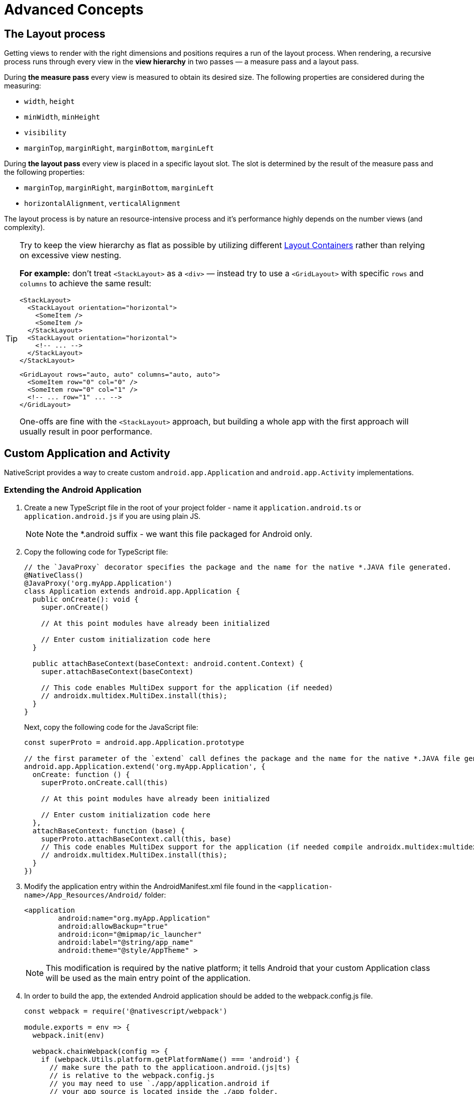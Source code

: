 = Advanced Concepts
:doctype: article

== The Layout process

Getting views to render with the right dimensions and positions requires a run of the layout process. When rendering, a recursive process runs through every view in the *view hierarchy* in two passes &mdash; a measure pass and a layout pass.

During *the measure pass* every view is measured to obtain its desired size. The following properties are considered during the measuring:

* `width`, `height`
* `minWidth`, `minHeight`
* `visibility`
* `marginTop`, `marginRight`, `marginBottom`, `marginLeft`

During *the layout pass* every view is placed in a specific layout slot. The slot is determined by the result of the measure pass and the following properties:

* `marginTop`, `marginRight`, `marginBottom`, `marginLeft`
* `horizontalAlignment`, `verticalAlignment`

The layout process is by nature an resource-intensive process and it's performance highly depends on the number views (and complexity).

[TIP]
====
Try to keep the view hierarchy as flat as possible by utilizing different link:/ui-and-styling#layout-containers[Layout Containers] rather than relying on excessive view nesting.

*For example:* don't treat `<StackLayout>` as a `<div>` &mdash; instead try to use a `<GridLayout>` with specific `rows` and `columns` to achieve the same result:

[source,html]
----
<StackLayout>
  <StackLayout orientation="horizontal">
    <SomeItem />
    <SomeItem />
  </StackLayout>
  <StackLayout orientation="horizontal">
    <!-- ... -->
  </StackLayout>
</StackLayout>
----

[source,html]
----
<GridLayout rows="auto, auto" columns="auto, auto">
  <SomeItem row="0" col="0" />
  <SomeItem row="0" col="1" />
  <!-- ... row="1" ... -->
</GridLayout>
----

One-offs are fine with the `<StackLayout>` approach, but building a whole app with the first approach will usually result in poor performance.

====

== Custom Application and Activity

NativeScript provides a way to create custom `android.app.Application` and `android.app.Activity` implementations.

=== Extending the Android Application

1. Create a new TypeScript file in the root of your project folder - name it `application.android.ts` or `application.android.js` if you are using plain JS.
+
[NOTE]
====
Note the *.android suffix - we want this file packaged for Android only.
====
+
2. Copy the following code for TypeScript file:
+
[source,ts]
----
// the `JavaProxy` decorator specifies the package and the name for the native *.JAVA file generated.
@NativeClass()
@JavaProxy('org.myApp.Application')
class Application extends android.app.Application {
  public onCreate(): void {
    super.onCreate()

    // At this point modules have already been initialized

    // Enter custom initialization code here
  }

  public attachBaseContext(baseContext: android.content.Context) {
    super.attachBaseContext(baseContext)

    // This code enables MultiDex support for the application (if needed)
    // androidx.multidex.MultiDex.install(this);
  }
}
----
+
Next, copy the following code for the JavaScript file:
+
[source,javascript]
----
const superProto = android.app.Application.prototype

// the first parameter of the `extend` call defines the package and the name for the native *.JAVA file generated.
android.app.Application.extend('org.myApp.Application', {
  onCreate: function () {
    superProto.onCreate.call(this)

    // At this point modules have already been initialized

    // Enter custom initialization code here
  },
  attachBaseContext: function (base) {
    superProto.attachBaseContext.call(this, base)
    // This code enables MultiDex support for the application (if needed compile androidx.multidex:multidex)
    // androidx.multidex.MultiDex.install(this);
  }
})
----

3. Modify the application entry within the AndroidManifest.xml file found in the `<application-name>/App_Resources/Android/` folder:
+
[source,xml]
----
<application
        android:name="org.myApp.Application"
        android:allowBackup="true"
        android:icon="@mipmap/ic_launcher"
        android:label="@string/app_name"
        android:theme="@style/AppTheme" >
----
+
[NOTE]
====
This modification is required by the native platform; it tells Android that your custom Application class will be used as the main entry point of the application.
====
+
4. In order to build the app, the extended Android application should be added to the webpack.config.js file.
+
[source,javascript]
----
const webpack = require('@nativescript/webpack')

module.exports = env => {
  webpack.init(env)

  webpack.chainWebpack(config => {
    if (webpack.Utils.platform.getPlatformName() === 'android') {
      // make sure the path to the applicatioon.android.(js|ts)
      // is relative to the webpack.config.js
      // you may need to use `./app/application.android if
      // your app source is located inside the ./app folder.
      config.entry('application').add('./application.android')
    }
  })

  return webpack.resolveConfig()
}
----

The source code of `application.android.ts` is bundled separately as `application.js` file which is loaded from the native Application.java class on launch.

The `bundle.js` and `vendor.js` files are not loaded early enough in the application launch. That's why the logic in `application.android.ts` is needed to be bundled separately in order to be loaded as early as needed in the application lifecycle.

[NOTE]
====
This approach will not work if application.android.ts requires external modules.
====

=== Extending Android Activity

NativeScript Core ships with a default `androidx.appcompat.app.AppCompatActivity` implementation, that bootstraps the NativeScript application, without forcing users to declare their custom Activity in every project. In some cases you may need to implement a custom Android Activity. In this section we'll look at how to do that!

Create a new `activity.android.ts` or `activity.android.js` when using plain JS.

[TIP]
====
Note the `.android.(js|ts)` suffix - we only want this file on Android.
====

A basic Activity looks as follows:

[tabs]
====
TypeScript::
+
--
[source,ts]
----
import {
  Frame,
  Application,
  setActivityCallbacks,
  AndroidActivityCallbacks
} from '@nativescript/core'

@NativeClass()
@JavaProxy('org.myApp.MainActivity')
class Activity extends androidx.appcompat.app.AppCompatActivity {
  public isNativeScriptActivity

  private _callbacks: AndroidActivityCallbacks

  public onCreate(savedInstanceState: android.os.Bundle): void {
    Application.android.init(this.getApplication())
    // Set the isNativeScriptActivity in onCreate (as done in the original NativeScript activity code)
    // The JS constructor might not be called because the activity is created from Android.
    this.isNativeScriptActivity = true
    if (!this._callbacks) {
      setActivityCallbacks(this)
    }

    this._callbacks.onCreate(this, savedInstanceState, this.getIntent(), super.onCreate)
  }

  public onNewIntent(intent: android.content.Intent): void {
    this._callbacks.onNewIntent(this, intent, super.setIntent, super.onNewIntent)
  }

  public onSaveInstanceState(outState: android.os.Bundle): void {
    this._callbacks.onSaveInstanceState(this, outState, super.onSaveInstanceState)
  }

  public onStart(): void {
    this._callbacks.onStart(this, super.onStart)
  }

  public onStop(): void {
    this._callbacks.onStop(this, super.onStop)
  }

  public onDestroy(): void {
    this._callbacks.onDestroy(this, super.onDestroy)
  }

  public onPostResume(): void {
    this._callbacks.onPostResume(this, super.onPostResume)
  }

  public onBackPressed(): void {
    this._callbacks.onBackPressed(this, super.onBackPressed)
  }

  public onRequestPermissionsResult(
    requestCode: number,
    permissions: Array<string>,
    grantResults: Array<number>
  ): void {
    this._callbacks.onRequestPermissionsResult(
      this,
      requestCode,
      permissions,
      grantResults,
      undefined /*TODO: Enable if needed*/
    )
  }

  public onActivityResult(
    requestCode: number,
    resultCode: number,
    data: android.content.Intent
  ): void {
    this._callbacks.onActivityResult(
      this,
      requestCode,
      resultCode,
      data,
      super.onActivityResult
    )
  }
}
----
--
JavaScript::
+
--
[source,javascript]
----
import { Frame, Application, setActivityCallbacks } from '@nativescript/core'

const superProto = androidx.appcompat.app.AppCompatActivity.prototype
androidx.appcompat.app.AppCompatActivity.extend('org.myApp.MainActivity', {
  onCreate: function (savedInstanceState) {
    // Used to make sure the App is inited in case onCreate is called before the rest of the framework
    Application.android.init(this.getApplication())

    // Set the isNativeScriptActivity in onCreate (as done in the original NativeScript activity code)
    // The JS constructor might not be called because the activity is created from Android.
    this.isNativeScriptActivity = true
    if (!this._callbacks) {
      setActivityCallbacks(this)
    }
    // Modules will take care of calling super.onCreate, do not call it here
    this._callbacks.onCreate(
      this,
      savedInstanceState,
      this.getIntent(),
      superProto.onCreate
    )

    // Add custom initialization logic here
  },
  onNewIntent: function (intent) {
    this._callbacks.onNewIntent(
      this,
      intent,
      superProto.setIntent,
      superProto.onNewIntent
    )
  },
  onSaveInstanceState: function (outState) {
    this._callbacks.onSaveInstanceState(this, outState, superProto.onSaveInstanceState)
  },
  onStart: function () {
    this._callbacks.onStart(this, superProto.onStart)
  },
  onStop: function () {
    this._callbacks.onStop(this, superProto.onStop)
  },
  onDestroy: function () {
    this._callbacks.onDestroy(this, superProto.onDestroy)
  },
  onPostResume: function () {
    this._callbacks.onPostResume(this, superProto.onPostResume)
  },
  onBackPressed: function () {
    this._callbacks.onBackPressed(this, superProto.onBackPressed)
  },
  onRequestPermissionsResult: function (requestCode, permissions, grantResults) {
    this._callbacks.onRequestPermissionsResult(
      this,
      requestCode,
      permissions,
      grantResults,
      undefined
    )
  },
  onActivityResult: function (requestCode, resultCode, data) {
    this._callbacks.onActivityResult(
      this,
      requestCode,
      resultCode,
      data,
      superProto.onActivityResult
    )
  }
  /* Add any other events you need to capture */
})
----
--
====

[NOTE]
====
The `this._callbacks` property is automatically assigned to your extended class by the `frame.setActivityCallbacks` method. It implements the xref:application-lifecycle#android-activity-events[AndroidActivityCallbacks interface] and allows the core modules to get notified for important Activity events. It is *important* to use these callbacks, as many parts of NativeScript rely on them!
====

// TODO: fix links

Next, modify the activity in `App_Resources/Android/src/main/AndroidManifest.xml`

[source,xml]
----
<activity
  android:name="org.myApp.MainActivity"
  android:label="@string/title_activity_kimera"
  android:configChanges="keyboardHidden|orientation|screenSize">
----

To include the new Activity in the build, it has to be added to the webpack compilation by editing the `webpack.config.js`:

[source,javascript]
----
const webpack = require('@nativescript/webpack')

module.exports = env => {
  env.appComponents = (env.appComponents || []).concat(['./src/activity.android'])
  webpack.init(env)

  return webpack.resolveConfig()
}
----

== Adding ObjectiveC/Swift Code

For the Objective-C/Swift symbols to be accessible by the Nativescript runtime the following criteria should be met:

1. They need to be compiled and linked
2. Metadata needs to be generated for them

The first task is done by the NativeScript CLI by adding the source files to the generated _.xcodeproj_. For the second one the Metadata Generator needs to find a https://clang.llvm.org/docs/Modules.html[module.modulemap] of the compiled modules.

[NOTE]
====
For _.swift_ files _module.modulemap_ is not required.
====

In order to satisfy the above constraints the developer has to:

1. Place the source files in _App_Resources/iOS/src/_
2. Create a modulemap for the Objective-C files

[NOTE]
====
Swift classes need to be accessible from the Objective-C runtime in order to be used from NativeScript. This can be done by using the _@objc_ attribute or by inheriting _NSObject_.
====

For a detailed walkthrough on how to use native iOS source code in NativeScript https://blog.nativescript.org/adding-objective-c-code-to-a-nativescript-app/[here].

=== Objective C Example

A minimal example for adding native Objective C source code to your NativeScript application:

1. Create ExampleCrypto.m file with the following content:

[source,objc]
----
// import required header files
#import <CommonCrypto/CommonDigest.h>
#import <CommonCrypto/CommonHMAC.h>
#import "ExampleCrypto.h"

@implementation ExampleCrypto

+ (NSString *)generateHMACWithApiKey:(NSString *) apiKey andApiSecret:(NSString *) apiSecret {
    NSString *hmacData = [NSString stringWithFormat:@"%@%@%@%@%@",apiKey];

    // Make sure the HMAC hash is in hex
    unsigned char outputHMAC[CC_SHA256_DIGEST_LENGTH];
    const char* keyChar = [apiSecret cStringUsingEncoding:NSUTF8StringEncoding];
    const char* dataChar = [hmacData cStringUsingEncoding:NSUTF8StringEncoding];
    CCHmac(kCCHmacAlgSHA256, keyChar, strlen(keyChar), dataChar, strlen(dataChar), outputHMAC);
    NSData* hmacHash = [[NSData alloc] initWithBytes:outputHMAC length:sizeof(outputHMAC)];

    NSString* hmacHashHexString = [[hmacHash description] stringByReplacingOccurrencesOfString:@" " withString:@""];

    // Authorization : base64 of hmac hash -->
    NSString* authorization = [[hmacHashHexString dataUsingEncoding:NSUTF8StringEncoding] base64EncodedStringWithOptions:0];

    return authorization;
}

@end
----

2 Create ExampleCrypto.h file with the following content:

[source,objc]
----
#import <Foundation/Foundation.h>

@interface ExampleCrypto : NSObject

+ (NSString *)generateHMACWithApiKey:(NSString *)apiKey andApiSecret:(NSString *)apiSecret;

@end
----

. Create the module.modulemap file with the following content:

[source,objc]
----
module ExampleCrypto {
  header "ExampleCrypto.h"
  export *
}
----

. Call the static method from the ObjectiveC source code just added somewhere in your application.

[source, typescript]
----
function generateNativeIOSHMAC() {
  // This if check ensures the following code is only executed on iOS.
  if (global.isIOS) {
    const apiKey = '9292skksd88172alekdd782939ssa'
    const apiSecret = 'f82828282828f992f'

    const base64encryptedKey = ExampleCrypto.generateHMACWithApiKeyandApiSecret(
      apiKey,
      apiSecret
    )
    console.log('base64encryptedKey', base64encryptedKey)
  }
}
----

. Build your NativeScript application by running the following and you should see the base64encryptedKey print in your terminal.

[source, cli]
----
ns clean
ns run ios --no-hmr
----

== Marshalling

=== iOS Marshalling

NativeScript for iOS handles the conversion between JavaScript and Objective-C data types implicitly. However, the rules that govern this conversion need to take into account the differences between JavaScript and Objective-C. NativeScript tries to translate idioms between languages, but there are quirks and features in both that are hard to reconcile. The following is a thorough but not exhaustive list of rules and exceptions NativeScript abides by when exposing Objective-C APIs in JavaScript.

==== Objective-C Classes and Objects

The most common data type in Objective-C by far is the class. Classes can have instance or static methods, and properties which are always instance. NativeScript exposes an Objective-C class and its members as a JavaScript constructor function with an associated prototype according to the https://developer.mozilla.org/en-US/docs/Web/JavaScript/Inheritance_and_the_prototype_chain[prototypal inheritance model]. This means that each static method on an Objective-C class becomes a function on its JavaScript constructor function, each instance method becomes a function on the JavaScript prototype, and each property becomes a property descriptor on the same prototype. Every JavaScript constructor function created to expose an Objective-C class is arranged in a prototype chain that mirrors the class hierarchy in Objective-C: if `NSMutableArray` extends `NSArray`, which in turn extends `NSObject` in Objective-C, then in JavaScript the prototype of the `NSObject` constructor function is the prototype of `NSArray`, which in turn is the prototype of `NSMutableArray`.

To illustrate:

[tabs]
====
Objective C::
+
--
[source, objc]
----
@interface NSArray : NSObject

+ (instancetype)arrayWithArray:(NSArray *)anArray;

- (id)objectAtIndex:(NSUInteger)index;

@property (readonly) NSUInteger count;

@end
----
--
JavaScript::
+
--
[source, javascript]
----
var NSArray = {
  __proto__: NSObject,

  arrayWithArray: function () {
    [native code]
  }
}

NSArray.prototype = {
  __proto__: NSObject.prototype,

  constructor: NSArray,

  objectAtIndex: function () {
    [native code]
  },

  get count() {
    [native code]
  }
}
----
--
====

Instances of Objective-C classes exist in JavaScript as special "wrapper" exotic objects - they keep track of and reference native objects, as well as manage their memory. When a native API returns an Objective-C object, NativeScript constructs such a wrapper for it in case one doesn't already exist. Wrappers have a prototype just like regular JavaScript objects. This prototype is the same as the prototype of the JavaScript constructor function that exposes the class the native object is an instance of. 

In essence:

[source, javascript]
----
const tableViewController = new UITableViewController() // returns a wrapper around a UITableViewController instance
Object.getPrototypeOf(tableViewController) === UITableViewController.prototype // returns true
----

There is only one JavaScript wrapper around an Objective-C object, always. This means that Objective-C wrappers maintain JavaScript identity equality:

[source, javascript]
----
tableViewController.tableView === tableViewController.tableView
----

Calling native APIs that expect Objective-C classes or objects is easy - just pass the JavaScript constructor function for the class, or the wrapper for the object.

If an API is declared as accepting a `Class` in Objective-C, the argument in JavaScript is the constructor function:

[tabs]
====
Objective C::
+
--
[source, objc]
----
NSString *className = NSStringFromClass([NSArray class]);
----
--
JavaScript::
+
--
[source, javascript]
----
const className = NSStringFromClass(NSArray)
----
--
====

Conversely, if an API is declared as accepting an instance of a specific class such as `NSDate`, the argument is a wrapper around an object inheriting from that class.

[tabs]
====
Objective C::
+
--
[source, objc]
----
NSDateFormatter *formatter = [[NSDateFormatter alloc] init];
NSDate *date = [NSDate date];
NSString *formattedDate = [formatter stringFromDate:date];
----
--
JavaScript::
+
--
[source, javascript]
----
const formatter = new NSDateFormatter()
const date = NSDate.date()
const formattedDate = formatter.stringFromDate(date)
----
--
====

An API expecting the `id` data type in Objective-C means it will any accept Objective-C class or object in JavaScript.

[tabs]
====
Objective C::
+
--
[source, objc]
----
NSMutableArray *array = [[NSMutableArray alloc] init];
Class buttonClass = [UIButton class];
UIButton *button = [[buttonClass alloc] init];
[array setObject:buttonClass atIndex:0];
[array setObject:button atIndex:1];
----
--
JavaScript::
+
--
[source, javascript]
----
const array = new NSMutableArray()
const buttonClass = UIButton
const button = new buttonClass()
array.setObjectAtIndex(buttonClass, 0)
array.setObjectAtIndex(button, 1)
----
--
====

==== Converting JavaScript array to CGFloat array

In the below-given code sample, you can see, how to convert a JavaScript array to a `CGFloat` array.
In the tabs, you will find the Objective-C code for a function accepting a `CGFloat` array as an argument and the JavaScript code for calling this native function.

[tabs]
====
JavaScript::
+
--
[source, javascript]
----
const CGFloatArray = interop.sizeof(interop.types.id) == 4 ? Float32Array : Float64Array
const jsArray = [4.5, 0, 1e-5, -1242e10, -4.5, 34, -34, -1e-6]

FloatArraySample.dumpFloats(CGFloatArray.from(jsArray), jsArray.length)
----
--
Objective C::
+
--
[source, objc]
----
@interface FloatArraySample
+ (void)dumpFloats:(CGFloat*) arr withCount:(int)cnt;
@end

@implementation TNSBaseInterface

+ (void)dumpFloats:(CGFloat*) arr withCount:(int)cnt {
    for(int i = 0; i < cnt; i++) {
      NSLog(@"arr[%d] = %f", i, arr[i]);
    }
}
@end
----
--
====

[NOTE]
====
Keep in mind that `CGFloat` is architecture dependent. On 32-bit devices, we need to use `Float32Array` and `Float64Array` -- on 64-bit ones. A straightforward way to verify the device/emulator architecture is to check the pointer size via `interop.sizeof(interop.types.id)`. The return value for the pointer size will be 4 bytes for 32-bit architectures and 8 bytes - for 64-bit ones. For further info, check out https://developer.apple.com/documentation/coregraphics/cgfloat[CGFloat's documentation].
====

==== Primitive Exceptions

NativeScript considers instances of `NSNull`, `NSNumber`, `NSString` and `NSDate` to be "primitives". This means that instances of these classes won't be exposed in JavaScript via a wrapper exotic object, instead they will be converted to the equivalent JavaScript data type: `NSNull` becomes `null`, `NSNumber` becomes `number` or `boolean`, `NSString` becomes `string` and `NSDate` becomes `Date`. The exception to this are the methods on those classes declared as returning `instancetype` - init methods and factory methods. This means that a call to `NSString.stringWithString` whose return type in Objective-C is `instancetype` will return a wrapper around an `NSString` instance, rather than a JavaScript string. This applies for all methods on `NSNull`, `NSNumber`, `NSString` and `NSDate` returning `instancetype`.

On the other hand, any API that expects a `NSNull`, `NSNumber`, `NSString` or `NSDate` instance in Objective-C can be called either with a wrapper object or a JavaScript value - `null`, `number` or `boolean`, `string` or `Date`, in JavaScript. The conversion is automatically handled by NativeScript.

More information on how NativeScript deals with Objective-C classes is available link:/advanced-concepts.html#objective-c-classes-and-objects[here].

==== Objective-C Protocols

Protocols in Objective-C are like interfaces in other languages - they are blueprints of what members a class should contain, a sort of an API contract. Protocols are exposed as empty objects in JavaScript. Protocols are usually only referenced when <<ObjC-Subclassing,subclassing>> an Objective-C class or when checking whether an object or class conforms to a protocol.

// TODO: fix links

[tabs]
====
Objective C::
+
--
[source, objc]
----
BOOL isCopying = [NSArray conformsToProtocol:@protocol(NSCopying)];
----
--
JavaScript::
+
--
[source, javascript]
----
const isCopying = NSArray.conformsToProtocol(NSCopying)
----
--
====

==== Objective-C Selectors

In Objective-C `SEL` is a data type that represents the name of a method of an Objective-C class. NativeScript exposes this data type as a JavaScript string. Whenever an API expects a selector value in Objective-C, it's JavaScript projection will expect a string with the method name.

[tabs]
====
Objective C::
+
--
[source, objc]
----
NSMutableString *aString = [[NSMutableString alloc] init];
BOOL hasAppend = [aString respondsToSelector:@selector(appendString:)];
----
--
JavaScript::
+
--
[source, javascript]
----
const aString = NSMutableString.alloc().init()
const hasAppend = aString.respondsToSelector('appendString:')
----
--
====

==== Objective-C Blocks

https://developer.apple.com/library/ios/documentation/Cocoa/Conceptual/Blocks/Articles/00_Introduction.html[Objective-C blocks] are anonymous functions in Objective-C. They can be closures, just like JavaScript functions, and are often used as callbacks. NativeScript implicitly exposes an Objective-C block as a JavaScript function. Any API that accepts a block in Objective-C accepts a JavaScript function when called in JavaScript:

[tabs]
====
Objective C::
+
--
[source, objc]
----
NSURL *url = [NSURL URLWithString:@"http://example.com"];
NSURLRequest *request = [NSURLRequest requestWithURL:url];
[NSURLConnection sendAsynchronousRequest:request queue:nil completionHandler:^(NSURLResponse *response, NSData *data, NSError *connectionError) {
    NSLog(@"request complete");
}];
----
--
JavaScript::
+
--
[source, javascript]
----
const url = NSURL.URLWithString('http://example.com')
const request = NSURLRequest.requestWithURL(url)
NSURLConnection.sendAsynchronousRequestQueueCompletionHandler(
  request,
  null,
  (response, data, connectionError) => {
    console.log('request complete')
  }
)
----
--
====

Blocks in Objective-C, especially blocks that are closures, need to be properly retained and released in order to not leak memory. NativeScript does this automatically - a block exposed as a JavaScript function is released as soon as the function is garbage collected. A JavaScript function implicitly converted to a block will not be garbage collected as long the block is not released.

==== CoreFoundation Objects

iOS contains both an Objective-C standard library (the Foundation framework) and a pure C standard library (Core Foundation). Core Foundation is modeled after Foundation to a great extent and implements a limited object model. Data types such as CFDictionaryRef and CFBundleRef are Core Foundation objects. Core Foundation objects are retained and released just like Objective-C objects, using the CFRetain and CFRelease functions. NativeScript implements automatic memory management for functions that are annotated as returning a retained Core Foundation object. For those that are not annotated, NativeScript returns an Unmanaged type that wraps the Core Foundation instance. This makes you partially responsible for keeping the instance allive. You could either

* Call takeRetainedValue() which would return managed reference to the wrapped instance, decrementing the reference count while doing so
* Call takeUnretainedValue() which would return managed reference to the wrapped instance _without_ decrementing the reference count

==== Toll-free Bridging

Core Foundation has the concept of https://developer.apple.com/library/ios/documentation/CoreFoundation/Conceptual/CFDesignConcepts/Articles/tollFreeBridgedTypes.html[Toll-free bridged types] - data types which can be used interchangeably with their Objective-C counterparts. When dealing with a toll-free bridged type NativeScript always treats it as its Objective-C counterpart. Core Foundation objects on the https://developer.apple.com/library/ios/documentation/CoreFoundation/Conceptual/CFDesignConcepts/Articles/tollFreeBridgedTypes.html#//apple_ref/doc/uid/TP40010677-SW4[toll-free bridged types list] are exposed as if they were instances of the equivalent Objective-C class. This means that a `CFDictionaryRef` value in JavaScript has the same methods on its prototype as if it were a `NSDictionary` object. Unlike regular Core Foundation objects, toll-free bridged types are automatically memory managed by NativeScript, so there is no need to retain or release them using `CFRetain` and `CFRelease`.

==== Null Values

Objective-C has three null values - `NULL`, `Nil` and `nil`. `NULL` means a regular C pointer to zero, `Nil` is a `NULL` pointer to an Objective-C class, and `nil` is a `NULL` pointer to an Objective-C object. They are implicitly converted to `null` in JavaScript. When calling a native API with a `null` argument NativeScript converts the JavaScript null value to a C pointer to zero. Some APIs require their arguments to not be pointers to zero - invoking them with null in JavaScript can potentially crash the application without a chance to recover.

==== Numeric Types

Integer and floating point data types in Objective-C are converted to JavaScript numbers. This includes types such as `char`, `int`, `long`, `float`, `double`, `NSInteger` and their unsigned variants. However, integer values larger than ±2^53^ will lose their precision because the JavaScript number type is limited in size to 53-bit integers.

==== Struct Types

NativeScript exposes Objective-C structures as JavaScript objects. The properties on such an object are the same as the fields on the structure it exposes. APIs that expect a struct type in Objective-C can be called with a JavaScript object with the same shape as the structure:

[tabs]
====
Objective C::
+
--
[source, objc]
----
CGRect rect = {
  .origin = {
    .x = 0,
    .y = 0
  },
  .size = {
    .width = 100,
    .height = 100
  }
};
UIView *view = [[UIView alloc] initWithFrame:rect];
----
--
JavaScript::
+
--
[source, javascript]
----
const rect = {
  origin: {
    x: 0,
    y: 0
  },
  size: {
    width: 100,
    height: 100
  }
}
const view = UIView.alloc().initWithFrame(rect)
----
--
====

More information on how NativeScript deals with structures is available <<C-Structures,here>>.

// TODO: fix links

==== `+NSError **+` marshalling

==== Native to JavaScript

[source, objc]
----
@interface NSFileManager : NSObject
+ (NSFileManager *)defaultManager;
- (NSArray *)contentsOfDirectoryAtPath:(NSString *)path error:(NSError **)error;
@end
----

We can use this method from JavaScript in the following way:

[source, javascript]
----
const fileManager = NSFileManager.defaultManager
const bundlePath = NSBundle.mainBundle.bundlePath

console.log(fileManager.contentsOfDirectoryAtPathError(bundlePath, null))
----

If we want to check the error using out parameters:

[source, javascript]
----
const errorRef = new interop.Reference()
fileManager.contentsOfDirectoryAtPathError('/not-existing-path', errorRef)
console.log(errorRef.value) // NSError: "The folder '/not-existing-path' doesn't exist."
----

Or we can skip passing the *last NSError *** out parameter and a JavaScript error will be thrown if the `+NSError **+` is set from native:

[source, javascript]
----
try {
  fileManager.contentsOfDirectoryAtPathError('/not-existing-path')
} catch (e) {
  console.log(e) // NSError: "The folder '/not-existing-path' doesn't exist."
}
----

==== JavaScript to Native

When overriding a method having *NSError ** out parameter in the end* any thrown JavaScript error will be wrapped and set to the `+NSError **+` argument (if given).

==== Pointer Types

Languages in the C family have the notion of a pointer data type. A pointer is a value that points to another value, or, more accurately, to the location of that value in memory. JavaScript has no notion of pointers, but the pointer data type is used throughout the iOS SDK. To overcome this, NativeScript introduces the `Reference` object. References are special objects which allow JavaScript to reason about and access pointer values. Consider this example:

[source, objc]
----
NSFileManager *fileManager = [NSFileManager defaultManager];
BOOL isDirectory;
BOOL exists = [fileManager fileExistsAtPath:@"/var/log" isDirectory:&isDirectory];
if (isDirectory) {
    NSLog(@"The path is actually a directory");
}
----

This snippet calls the `fileExistsAtPath:isDirectory` method of the `NSFileManager` class. This method accepts a `NSString` as its first argument and a pointer to a boolean value as its second argument. During its execution the method will use the pointer to update the boolean value. This means it will directly change the value of `isDirectory`. The same code can be written as follows:

[source, javascript]
----
const fileManager = NSFileManager.defaultManager
const isDirectory = new interop.Reference()
const exists = fileManager.fileExistsAtPathIsDirectory('/var/log', isDirectory)
if (isDirectory.value) {
  console.log('The path is actually a directory')
}
----

=== Android Marshalling

==== Data Conversion

Being two different worlds, Java/Kotlin and JavaScript use different data types. For example java.lang.String is not the same as the JavaScript's String. The NativeScript Runtime provides implicit type conversion that projects types and values from JavaScript to Java and vice-versa. The Kotlin support in the runtime is similar and data conversion is described in the articles JavaScript to Kotlin and Kotlin to JavaScript There are several corner cases - namely with different method overloads, where an explicit input is required to call the desired method but these cases are not common and a typical application will seldom (if ever) need such explicit conversion.

==== JavaScript to Java Conversion

The article lists the available types in JavaScript and how they are projected to Java.

===== String

JavaScript http://www.w3schools.com/jsref/jsref_obj_string.asp[String] maps to http://developer.android.com/reference/java/lang/String.html[java.lang.String]:

[source, javascript]
----
var context = ...;
var button = new android.widget.Button(context);
var text = "My Button"; // JavaScript string
button.setText(text); // text is converted to java.lang.String
----

===== Boolean

JavaScript http://www.w3schools.com/js/js_booleans.asp[Boolean] maps to Java primitive http://docs.oracle.com/javase/tutorial/java/nutsandbolts/datatypes.html[boolean].

[source, javascript]
----
var context = ...;
var button = new android.widget.Button(context);
var enabled = false; // JavaScript Boolean
button.setEnabled(enabled); // enabled is converted to Java primitive boolean
----

===== Undefined & Null

JavaScript http://www.w3schools.com/jsref/jsref_undefined.asp[Undefined] & https://www.w3schools.com/js/js_type_conversion.asp[Null] maps to Java http://docs.oracle.com/javase/specs/jls/se7/html/jls-3.html#jls-3.10.7[null literal] (or null pointer).

[source, javascript]
----
var context = ...;
var button = new android.widget.Button(context);
button.setOnClickListener(undefined); // the Java call will be made using the null keyword
----

===== Number

Java has several primitive numeric types while JavaScript has the http://www.w3schools.com/jsref/jsref_obj_number.asp[Number] type only. Additionally, unlike JavaScript, Java is a language that supports http://en.wikipedia.org/wiki/Function_overloading[Method Overloading], which makes the numeric conversion more complex. Consider the following Java class:

[source, java]
----
class MyObject extends java.lang.Object {
  public void myMethod(byte value){
  }

  public void myMethod(short value){
  }

  public void myMethod(int value){
  }

  public void myMethod(long value){
  }

  public void myMethod(float value){
  }

  public void myMethod(double value){
  }
}
----

The following logic applies when calling `myMethod` on a `myObject` instance from JavaScript:

[source, javascript]
----
var myObject = new MyObject()
----

* Implicit *integer* conversion:

[source, javascript]
----
myObject.myMethod(10) // myMethod(int) will be called.
----

[NOTE]
====
If there is no myMethod(int) implementation, the Runtime will try to choose the best possible overload with least conversion loss. If no such method is found an exception will be raised.
====

* Implicit *floating-point* conversion:

[source, javascript]
----
myObject.myMethod(10.5) // myMethod(double) will be called.
----

[NOTE]
====
If there is no myMethod(double) implementation, the Runtime will try to choose the best possible overload with least conversion loss. If no such method is found an exception will be raised.
====

* Explicitly call an overload: +
To enable developers call a specific method overload, the Runtime exposes the following functions directly in the global context:
+
[source]
----
   * byte(number) → Java primitive byte

   > The number value will be truncated and only its first byte of the whole part will be used.

   * short(number) → Java primitive short

   > The number value will be truncated and only its first 2 bytes of the whole part will be used.

   * float(number) → Java primitive float

   > The number value will be converted (with a possible precision loss) to a 2^32 floating-point value.

   * long(number) → Java primitive long (in case the number literal fits JavaScript 2^53 limit)

   > The number value's whole part will be taken only.

   * long("number") → Java primitive long (in case the number literal doesn't fit JavaScript 2^53 limit)
----

[source, javascript]
----
myObject.myMethod(byte(10)) // will call myMethod(byte)
myObject.myMethod(short(10)) // will call myMethod(short)
myObject.myMethod(float(10)) // will call myMethod(float)
myObject.myMethod(long(10)) // will call myMethod(long)
myObject.myMethod(long('123456')) // will convert "123456" to Java long and will call myMethod(long)
----

[NOTE]
====
When an explicit cast function is called and there is no such implementation found, the Runtime will directly fail, without trying to find a matching overload.
====

===== Array

A JavaScript http://www.w3schools.com/jsref/jsref_obj_array.asp[Array] is implicitly converted to a http://docs.oracle.com/javase/tutorial/java/nutsandbolts/arrays.html[Java Array], using the above described rules for type conversion of the array's elements. 

For example:

[tabs]
====
Objective C::
+
--
[source, java]
----
class MyObject extends java.lang.Object {
  public void myMethod(java.lang.String[] items){
  }
}
----
--
JavaScript::
+
--
[source, javascript]
----
var items = ['One', 'Two', 'Three']
var myObject = new MyObject()
myObject.myMethod(items) // will convert to Java array of java.lang.String objects
----
--

====

==== Javascript to Kotlin Conversion

The article lists the available types in JavaScript and how they are projected to Kotlin.

===== String

JavaScript http://www.w3schools.com/jsref/jsref_obj_string.asp[String] maps to https://kotlinlang.org/api/latest/jvm/stdlib/kotlin/-string/index.html[kotlin.String]:

[source, javascript]
----
var kotlinClass = new com.example.KotlinClassWithStringProperty()
var text = 'My Button' // JavaScript string
kotlinClass.setStringProperty(text) // text is converted to kotlin.String
----

===== Boolean

JavaScript http://www.w3schools.com/js/js_booleans.asp[Boolean] maps to Kotlin class https://kotlinlang.org/api/latest/jvm/stdlib/kotlin/-boolean/index.html[Boolean].

[source, javascript]
----
var kotlinClass = new com.example.KotlinClassWithBooleanProperty()
var enabled = false // JavaScript Boolean
kotlinClass.setBooleanProperty(enabled) // enabled is converted to Kotlin Boolean
----

===== Undefined & Null

JavaScript http://www.w3schools.com/jsref/jsref_undefined.asp[Undefined] & https://www.w3schools.com/js/js_type_conversion.asp[Null] maps to Kotlin null literal (or null pointer).

[source, javascript]
----
var kotlinClass = new com.example.KotlinClassWithNullableParameter(undefined) // the Kotlin call will be made using the null keyword
----

===== Number

Kotlin has several numeric types while JavaScript has the http://www.w3schools.com/jsref/jsref_obj_number.asp[Number] type only. Additionally, unlike JavaScript, Kotlin is a language that supports http://en.wikipedia.org/wiki/Function_overloading[Method Overloading], which makes the numeric conversion more complex. Consider the following Java class:

[source, kotlin]
----
class MyObject : Any() {
  fun myMethod(value: Byte) {}

  fun myMethod(value: Short) {}

  fun myMethod(value: Int) {}

  fun myMethod(value: Long) {}

  fun myMethod(value: Float) {}

  fun myMethod(value: Double) {}
}
----

The following logic applies when calling `myMethod` on a `myObject` instance from JavaScript:

[source, javascript]
----
var myObject = new MyObject()
----

* Implicit *integer* conversion:

[source, javascript]
----
myObject.myMethod(10) // myMethod(Int) will be called.
----

[NOTE]
====
If there is no myMethod(Int) implementation, the Runtime will try to choose the best possible overload with least conversion loss. If no such method is found an exception will be raised.
====

* Implicit *floating-point* conversion:

[source, javascript]
----
myObject.myMethod(10.5) // myMethod(Double) will be called.
----

[NOTE]
====
If there is no myMethod(Double) implementation, the Runtime will try to choose the best possible overload with least conversion loss. If no such method is found an exception will be raised.
====

* Explicitly call an overload: +
To enable developers call a specific method overload, the Runtime exposes the following functions directly in the global context:
+
[source,text/plain]
----
   * byte(number) → Kotlin Byte

   >The number value will be truncated and only its first byte of the whole part will be used.

   * short(number) → Kotlin Short

   >The number value will be truncated and only its first 2 bytes of the whole part will be used.

   * float(number) → Kotlin Float

   >The number value will be converted (with a possible precision loss) to a 2^32 floating-point value.

   * long(number) → Kotlin Long (in case the number literal fits JavaScript 2^53 limit)

   >The number value's whole part will be taken only.

   * long("number") → Kotlin Long (in case the number literal doesn't fit JavaScript 2^53 limit)
----

[source, javascript]
----
myObject.myMethod(byte(10)) // will call myMethod(Byte)
myObject.myMethod(short(10)) // will call myMethod(Short)
myObject.myMethod(float(10)) // will call myMethod(Float)
myObject.myMethod(long(10)) // will call myMethod(Long)
myObject.myMethod(long('123456')) // will convert "123456" to Kotlin Long and will call myMethod(Long)
----

[NOTE]
====
When an explicit cast function is called and there is no such implementation found, the Runtime will directly fail, without trying to find a matching overload.
====

===== Array

A JavaScript http://www.w3schools.com/jsref/jsref_obj_array.asp[Array] is implicitly converted to a https://kotlinlang.org/api/latest/jvm/stdlib/kotlin/-array/index.html[Kotlin Array], using the above described rules for type conversion of the array's elements. 

For example:

[tabs]
====
Kotlin::
+
--
[source, kotlin]
----
class MyObject : Any() {
    fun myMethod(items: Array<String>) {}
}
----
--
JavaScript::
+
--
[source, javascript]
----
var items = ['One', 'Two', 'Three']
var myObject = new MyObject()
myObject.myMethod(items) // will convert to Java array of java.lang.String objects
----
--
====


==== Java to Javascript Conversion

The article lists the available types in Java and how they are projected to JavaScript.

===== String & Character

Both http://developer.android.com/reference/java/lang/String.html[java.lang.String] and http://docs.oracle.com/javase/7/docs/api/java/lang/Character.html[java.lang.Character] types are projected as JavaScript http://www.w3schools.com/jsref/jsref_obj_string.asp[String]:

[source, javascript]
----
var file = new java.io.File('/path/to/file')
var path = file.getPath() // returns java.lang.String, converted to JS String
----

===== Boolean & Primitive boolean

Both the primitive http://docs.oracle.com/javase/tutorial/java/nutsandbolts/datatypes.html[boolean] and reference http://docs.oracle.com/javase/7/docs/api/java/lang/Boolean.html[java.lang.Boolean] types are projected as JavaScript http://www.w3schools.com/jsref/jsref_obj_boolean.asp[Boolean]:

[source, javascript]
----
var context = ...
var button = new android.widget.Button(context);
var enabled = button.isEnabled(); // returns primitive boolean, converted to JS Boolean
----

===== Byte & Primitive byte

Both the primitive http://docs.oracle.com/javase/tutorial/java/nutsandbolts/datatypes.html[byte] and reference http://docs.oracle.com/javase/7/docs/api/java/lang/Byte.html[java.lang.Byte] types are projected as JavaScript http://www.w3schools.com/jsref/jsref_obj_number.asp[Number]:

[source, javascript]
----
var byte = new java.lang.Byte('1')
var jsByteValue = byte.byteValue() // returns primitive byte, converted to Number
----

===== Short & Primitive short

Both the primitive http://docs.oracle.com/javase/tutorial/java/nutsandbolts/datatypes.html[short] and reference http://docs.oracle.com/javase/7/docs/api/java/lang/Short.html[java.lang.Short] types are projected as JavaScript http://www.w3schools.com/jsref/jsref_obj_number.asp[Number]:

[source, javascript]
----
var short = new java.lang.Short('1')
var jsShortValue = short.shortValue() // returns primitive short, converted to Number
----

===== Integer & Primitive int

Both the primitive http://docs.oracle.com/javase/tutorial/java/nutsandbolts/datatypes.html[int] and reference http://docs.oracle.com/javase/7/docs/api/java/lang/Integer.html[java.lang.Integer] types are projected as JavaScript http://www.w3schools.com/jsref/jsref_obj_number.asp[Number]:

[source, javascript]
----
var int = new java.lang.Integer('1')
var jsIntValue = int.intValue() // returns primitive int, converted to Number
----

===== Float & Primitive float

Both the primitive http://docs.oracle.com/javase/tutorial/java/nutsandbolts/datatypes.html[float] and reference http://docs.oracle.com/javase/7/docs/api/java/lang/Float.html[java.lang.Float] types are projected as JavaScript http://www.w3schools.com/jsref/jsref_obj_number.asp[Number]:

[source, javascript]
----
var float = new java.lang.Float('1.5')
var jsFloatValue = float.floatValue() // returns primitive float, converted to Number
----

===== Double & Primitive double

Both the primitive http://docs.oracle.com/javase/tutorial/java/nutsandbolts/datatypes.html[double] and reference http://docs.oracle.com/javase/7/docs/api/java/lang/Double.html[java.lang.Double] types are projected as JavaScript http://www.w3schools.com/jsref/jsref_obj_number.asp[Number]:

[source, javascript]
----
var double = new java.lang.Double('1.5')
var jsDoubleValue = double.doubleValue() // returns primitive double, converted to Number
----

===== Long & Primitive long

http://docs.oracle.com/javase/7/docs/api/java/lang/Long.html[java.lang.Long] and its primitive equivalent are special types which are projected to JavaScript by applying the following rules:

* If the value is in the interval (-2{caret}53, 2{caret}53) then it is converted to http://www.w3schools.com/jsref/jsref_obj_number.asp[Number]
* Else a special object with the following characteristics is created:
 ** Has Number.NaN set as a prototype
 ** Has value property set to the string representation of the Java long value
 ** Its valueOf() method returns NaN
 ** Its toString() method returns the string representation of the Java long value

[tabs]
====
Java::
+
--
[source, java]
----
public class TestClass {
	public long getLongNumber54Bits(){
		return 1 << 54;
	}
	public long getLongNumber53Bits(){
		return 1 << 53;
	}
}
----
--
JavaScript::
+
--
[source, javascript]
----
var testClass = new TestClass()
var jsNumber = testClass.getLongNumber53Bits() // result is JavaScript Number
var specialObject = testClass.getLongNumber54Bits() // result is the special object described above
----
--
====

===== Array

Array in Java is a special http://docs.oracle.com/javase/7/docs/api/java/lang/Object.html[java.lang.Object] that have an implicit Class associated. A Java Array is projected to JavaScript as a special JavaScript proxy object with the following characteristics:

* Has length property
* Has registered indexed getter and setter callbacks, which:
 ** If the array contains elements of type convertible to a JavaScript type, then accessing the i-th element will return a converted type
 ** If the array contains elements of type non-convertible to JavaScript, then accessing the i-th element will return a proxy object over the Java/Android type (see <<accessing-apis,Accessing APIs>>)

[source, javascript]
----
var directory = new java.io.File('path/to/myDir')
var files = directory.listFiles() // files is a special object as described above
var singleFile = files[0] // the indexed getter callback is triggered and a proxy object over the java.io.File is returned
----

[NOTE]
====
A Java Array is intentionally not converted to a JavaScript http://www.w3schools.com/jsref/jsref_obj_array.asp[Array] for the sake of performance, especially when it comes to large arrays.
====

===== Array of Objects

Occasionally you have to create Java arrays from JavaScript. For this scenario we added method `create` to built-in JavaScript https://developer.mozilla.org/en-US/docs/Web/JavaScript/Reference/Global_Objects/Array[`Array` object]. Here are some examples how to use `Array.create` method:

[source, javascript]
----
// the following statement is equivalent to byte[] byteArr = new byte[10];
var byteArr = Array.create('byte', 10)

// the following statement is equivalent to String[] stringArr = new String[10];
var stringArr = Array.create(java.lang.String, 10)
----

Here is the full specification for `Array.create` method:

[tabs]
====
JavaScript::
+
--
[source, javascript]
----
Array.create(elementClassName, length)
----
--
JavaScript::
+
--
[source, javascript]
----
Array.create(javaClassCtorFunction, length)
----
--
====

The first signature accepts `string` for `elementClassName`. This option is useful when you have to create Java array of primitive types (e.g. `char`, `boolean`, `byte`, `short`, `int`, `long`, `float` and `double`). It is also useful when you have to create Java jagged arrays. For this scenario `elementClassName` must be the standard JNI class notation. Here are some examples:

[source, javascript]
----
// equivalent to int[][] jaggedIntArray2 = new int[10][];
var jaggedIntArray2 = Array.create('[I', 10)

// equivalent to boolean[][][] jaggedBooleanArray3 = new boolean[10][][];
var jaggedBooleanArray3 = Array.create('[[Z', 10)

// equivalent to Object[][][][] jaggedObjectArray4 = new Object[10][][][];
var jaggedObjectArray4 = Array.create('[[[Ljava.lang.Object;', 10)
----

The second signature uses `javaClassCtorFunction` which must the JavaScript constructor function for a given Java type. Here are some examples:

[source, javascript]
----
// equivalent to String[] stringArr = new String[10];
var stringArr = Array.create(java.lang.String, 10)

// equivalent to Object[] objectArr = new Object[10];
var objectArr = Array.create(java.lang.Object, 10)
----

==== Array of Primitive Types

The automatic marshalling works only for cases with arrays of objects. In cases where you have a method that takes an array of primitive types, you need to convert it as follows:

[source, java]
----
public static void myMethod(int[] someParam)
----

Then yoy need to invoke it as follows:

[source, javascript]
----
let arr = Array.create('int', 3)
arr[0] = 1
arr[1] = 2
arr[2] = 3

SomeObject.myMethod(arr) // assuming the method is accepting an array of primitive types
----

However there are some other helpful classes we can use to create a few other arrays of primitive types

[source, javascript]
----
const byteArray = java.nio.ByteBuffer.wrap([1]).array()
const shortArray = java.nio.ShortBuffer.wrap([1]).array()
const intArray = java.nio.IntBuffer.wrap([1]).array()
const longArray = java.nio.LongBuffer.wrap([1]).array()
const floatArray = java.nio.FloatBuffer.wrap([1]).array()
const doubleArray = java.nio.DoubleBuffer.wrap([1]).array()
----

===== Two-Dimensional Arrays of Primitive Types

The above scenario gets more tricky with two-dimensional arrays. Consider a Java method that accepts as an argument a two-dimensional array:

[source, java]
----
public static void myMethod(java.lang.Integer[][] someParam)
----

The marshalled JavaScript code will look like this:

[source, javascript]
----
let arr = Array.create('[Ljava.lang.Integer;', 2)
let elements = Array.create('java.lang.Integer', 3)
elements[0] = new java.lang.Integer(1)
elements[1] = new java.lang.Integer(2)
elements[2] = new java.lang.Integer(3)
arr[0] = elements

SomeObject.myMethod(arr) // assuming the method is accepting a two-dimensional array of primitive types
----

===== Null

The Java http://docs.oracle.com/javase/specs/jls/se7/html/jls-3.html#jls-3.10.7[null literal] (or null pointer) is projected to JavaScript https://www.w3schools.com/js/js_type_conversion.asp[Null]:

[source, javascript]
----
var context = ...
var button = new android.widget.Button(context);
var background = button.getBackground(); // if there is no background drawable method will return JS null
----

===== Android Types

All Android-declared types are projected to JavaScript using the Package and Class proxies as described in <<accessing-apis,Accessing APIs>>

==== Kotlin to Javascript Conversion

The article lists the available types in Kotlin and how they are projected to JavaScript.

Keep in mind that some of Kotlin's fundamental types are translated to a Java type by the Kotlin compiler when targeting Android or the JVM. Those types are the following:

|===
| *Kotlin non-nullable type* | *Java type* | *Kotlin nullable type* | *Java type*

| kotlin.Any
| java.lang.Object
| kotlin.Any?
| java.lang.Object

| kotlin.String
| java.lang.String
| kotlin.String?
| java.lang.String

| kotlin.Char
| char
| kotlin.Char?
| java.lang.Character

| kotlin.Boolean
| boolean
| kotlin.Boolean?
| java.lang.Boolean

| kotlin.Byte
| byte
| kotlin.Byte?
| java.lang.Byte

| kotlin.Short
| short
| kotlin.Short?
| java.lang.Short

| kotlin.Int
| int
| kotlin.Int?
| java.lang.Integer

| kotlin.Long
| long
| kotlin.Long?
| java.lang.Long

| kotlin.Float
| float
| kotlin.Float?
| java.lang.Float
|===

Although the conversion of Kotlin types in NativeScript is quite the same as the <<java-to-javascript-conversion,Java conversion>>, let's take a look at some examples.

===== String & Character

Both https://kotlinlang.org/api/latest/jvm/stdlib/kotlin/-string/index.html[kotlin.String] and https://kotlinlang.org/api/latest/jvm/stdlib/kotlin/-char/index.html[kotlin.Char] types are projected as JavaScript http://www.w3schools.com/jsref/jsref_obj_string.asp[String]:

[tabs]
====
JavaScript::
+
--
[source, javascript]
----
var kotlinClass = new com.example.KotlinClassWithStringAndCharProperty()
var str1 = kotlinClass.getStringProperty() // returns kotlin.String, converted to JS String
var str2 = kotlinClass.getCharProperty() // returns kotlin.Char, converted to JS String
----
--
Kotlin::
+
--
[source, kotlin]
----
package com.example

class KotlinClassWithStringAndCharProperty {
  val stringProperty: String = "string property"
  val charProperty: Char = 'c'
}
----
--
====

===== Boolean

Kotlin's boolean type https://kotlinlang.org/api/latest/jvm/stdlib/kotlin/-boolean/index.html[kotlin.Boolean] is projected as JavaScript http://www.w3schools.com/jsref/jsref_obj_boolean.asp[Boolean]:

[tabs]
====
JavaScript::
+
--
[source, javascript]
----
var kotlinClass = new com.example.KotlinClassWithBooleanProperty()
var enabled = kotlinClass.getBooleanProperty() // returns Kotlin Boolean, converted to JS Boolean
----
--
Kotlin::
+
--
[source, kotlin]
----
package com.example

class KotlinClassWithBooleanProperty {
  val booleanProperty: Boolean = false
}
----
--
====

===== Byte

Kotlin's byte type https://kotlinlang.org/api/latest/jvm/stdlib/kotlin/-byte/index.html[kotlin.Byte] is projected as JavaScript http://www.w3schools.com/jsref/jsref_obj_number.asp[Number]:

[tabs]
====
JavaScript::
+
--
[source, javascript]
----
var kotlinClass = new com.example.KotlinClassWithByteProperty()
var jsByteValue = kotlinClass.getByteProperty() // returns Kotlin Byte, converted to Number
----
--
Kotlin::
+
--
[source, kotlin]
----
package com.example

class KotlinClassWithByteProperty {
  val byteProperty: Byte = 42
}
----
--
====

===== Short

Kotlin's short type https://kotlinlang.org/api/latest/jvm/stdlib/kotlin/-short/index.html[kotlin.Short] is projected as JavaScript http://www.w3schools.com/jsref/jsref_obj_number.asp[Number]:

[tabs]
====
JavaScript::
+
--
[source, javascript]
----
var kotlinClass = new com.example.KotlinClassWithShortProperty()
var jsShortValue = kotlinClass.getShortProperty() // returns Kotlin Short, converted to Number
----
--
Kotlin::
+
--
[source, kotlin]
----
package com.example

class KotlinClassWithShortProperty {
  val shortProperty: Short = 42
}
----
--
====

===== Integer

Kotlin's integer type https://kotlinlang.org/api/latest/jvm/stdlib/kotlin/-int/index.html[kotlin.Int] is projected as JavaScript http://www.w3schools.com/jsref/jsref_obj_number.asp[Number]:

[tabs]
====
JavaScript::
+
--
[source, javascript]
----
var kotlinClass = new com.example.KotlinClassWithIntProperty()
var jsIntValue = kotlinClass.getIntProperty() // returns Kotlin Int, converted to Number
----
--
Kotlin::
+
--
[source, kotlin]
----
package com.example

class KotlinClassWithIntProperty {
  val intProperty: Int = 42
}
----
--
====

===== Float

Kotlin's float type https://kotlinlang.org/api/latest/jvm/stdlib/kotlin/-float/index.html[kotlin.Float] is projected as JavaScript http://www.w3schools.com/jsref/jsref_obj_number.asp[Number]:

[tabs]
====
JavaScript::
+
--
[source, javascript]
----
var kotlinClass = new com.example.KotlinClassWithFloatProperty()
var jsFloatValue = kotlinClass.getFloatProperty() // returns Kotlin Float, converted to Number
----
--
Kotlin::
+
--
[source, kotlin]
----
package com.example

class KotlinClassWithFloatProperty {
  val floatProperty: Float = 42.0f
}
----
--
====

===== Double

Kotlin's double type https://kotlinlang.org/api/latest/jvm/stdlib/kotlin/-double/index.html[kotlin.Double] is projected as JavaScript http://www.w3schools.com/jsref/jsref_obj_number.asp[Number]:

[tabs]
====
JavaScript::
+
--
[source, javascript]
----
var kotlinClass = new com.example.KotlinClassWithDoubleProperty()
var jsDoubleValue = kotlinClass.getDoubleProperty() // returns Kotlin double, converted to Number
----
--
Kotlin::
+
--
[source, kotlin]
----
package com.example

class KotlinClassWithDoubleProperty {
  val doubleProperty: Double = 42.0
}
----
--
====


===== Long

Kotlin's long type https://kotlinlang.org/api/latest/jvm/stdlib/kotlin/-long/index.html[kotlin.Long] is a special type which is projected to JavaScript by applying the following rules:

* If the value is in the interval (-2{caret}53, 2{caret}53) then it is converted to http://www.w3schools.com/jsref/jsref_obj_number.asp[Number]
* Else a special object with the following characteristics is created:
 ** Has Number.NaN set as a prototype
 ** Has value property set to the string representation of the Kotlin long value
 ** Its valueOf() method returns NaN
 ** Its toString() method returns the string representation of the Kotlin long value

[tabs]
====
Kotlin::
+
--
[source, kotlin]
----
package com.example

class KotlinClassWithLongProperties {
  val longNumber54Bits: Long
    get() = (1 shl 54).toLong()
  val longNumber53Bits: Long
    get() = (1 shl 53).toLong()
}
----
--
JavaScript::
+
--
[source, javascript]
----
var kotlinClass = new com.example.KotlinClassWithLongProperties()
var jsNumber = kotlinClass.getLongNumber53Bits() // result is JavaScript Number
var specialObject = kotlinClass.getLongNumber54Bits() // result is the special object described above
----
--
====

===== Array

Array in Kotlin is a special object that has an implicit Class associated. A Kotlin Array is projected to JavaScript as a special JavaScript proxy object with the following characteristics:

* Has length property
* Has registered indexed getter and setter callbacks, which:
 ** If the array contains elements of type convertible to a JavaScript type, then accessing the n-th element will return a converted type
 ** If the array contains elements of type non-convertible to JavaScript, then accessing the n-th element will return a proxy object over the Kotlin type (see <<accessing-apis,Accessing APIs>>)

[tabs]
====
JavaScript::
+
--
[source, javascript]
----
var kotlinClass = new com.example.KotlinClassWithStringArrayProperty()
var kotlinArray = kotlinClass.getStringArrayProperty() // kotlinArray is a special object as described above
var firstStringElement = kotlinArray[0] // the indexed getter callback is triggered and the kotlin.String is returned as a JS string
----
--
Kotlin::
+
--
[source, kotlin]
----
package com.example

class KotlinClassWithStringArrayProperty {
  val stringArrayProperty: Array<String> = arrayOf("element1", "element2", "element3")
}
----
--
====

[NOTE]
=====
A Kotlin Array is intentionally not converted to a JavaScript http://www.w3schools.com/jsref/jsref_obj_array.asp[Array] for the sake of performance, especially when it comes to large arrays.
=====

===== Creating arrays

Occasionally you have to create Kotlin arrays from JavaScript. Because of the translation of the fundamental Kotlin types to Java types in Android, creating Kotlin array could be done the same way Java arrays are created. This is described in <<java-to-javascript-conversion,Java to JavaScript>>

===== Null

The Kotlin null literal (or null pointer) is projected to JavaScript https://www.w3schools.com/js/js_type_conversion.asp[Null]:

[tabs]
====
JavaScript::
+
--
[source, javascript]
----
var kotlinClass = new com.example.KotlinClassWithNullableProperty()
var nullableValue = kotlinClass.getNullableProperty() // if there is no value, the method will return JS null
----
--
Kotlin::
+
--
[source, kotlin]
----
package com.example

class KotlinClassWithNullableProperty() {
  val nullableProperty: Any? = null
}
----
--
====

===== Kotlin Types

All Kotlin types are projected to JavaScript using the Package and Class proxies as described in <<accessing-apis,Accessing APIs>>

===== Kotlin Companion objects

Kotlin's https://kotlinlang.org/docs/tutorials/kotlin-for-py/objects-and-companion-objects.html#companion-objects[companion objects] could be accessed in JavaScript the same way they can be accessed in Java - by accessing the `Companion` field:

[tabs]
====
JavaScript::
+
--
[source, javascript]
----
var companion = com.example.KotlinClassWithCompanion.Companion
var data = companion.getDataFromCompanion()
----
--
Kotlin::
+
--
[source, kotlin]
----
package com.example

class KotlinClassWithCompanion {
  companion object {
    fun getDataFromCompanion() = "some data"
  }
}
----
--
====

===== Kotlin Object

Kotlin's https://kotlinlang.org/docs/tutorials/kotlin-for-py/objects-and-companion-objects.html#object-declarations[objects] could be accessed in JavaScript the same way they can be accessed in Java - by accessing the INSTANCE field:

[tabs]
====
JavaScript::
+
--
[source, javascript]
----
var objectInstance = com.example.KotlinObject.INSTANCE
var data = objectInstance.getDataFromObject()
----

--
Kotlin::
+
--
[source, kotlin]
----
package com.example

object KotlinObject {
  fun getDataFromObject() = "some data"
}
----
--
====

===== Accessing Kotlin properties

Kotlin's https://kotlinlang.org/docs/reference/properties.html#properties-and-fields[properties] could be accessed in JavaScript the same way they can be accessed in Java - by using their compiler-generated get/set methods. Non-boolean Kotlin properties could be used in NativeScript applications as JS fields as well.

[tabs]
====
JavaScript::
+
--
[source, javascript]
----
var kotlinClass = new com.example.KotlinClassWithStringProperty()

var propertyValue = kotlinClass.getStringPropert()
kotlinClass.setStringProperty('example')

propertyValue = kotlinClass.stringProperty
kotlinClass.stringProperty = 'second example'
----

--
Kotlin::
+
--
[source, kotlin]
----
package com.example

class KotlinClassWithStringProperty(var stringProperty: kotlin.String)
----
--
====

===== Accessing Kotlin package-level functions

Currently using Kotlin https://kotlinlang.org/docs/reference/java-to-kotlin-interop.html#package-level-functions[package-level functions] could not be achieved easily. In order to use a package-level function, the class where it's defined should be known. Let's take a look at an example:

[tabs]
====
JavaScript::
+
--
[source, javascript]
----
var randomNumber = com.example.FunctionsKt.getRandomNumber()
----
--
Kotlin::
+
--
[source, kotlin]
----
package com.example

fun getRandomNumber() = 42
----
--
====

In the example above, the class `FunctionsKt` is autogenerated by the Kotlin compiler and its name is based on the name of the file where the functions are defined. Kotlin supports annotating a file to have a user provided name and this simplifies using package-level functions:

[tabs]
====
JavaScript::
+
--
[source, javascript]
----
var randomNumber = com.example.UtilityFunctions.getRandomNumber()
----

--
Kotlin::
+
--
[source, kotlin]
----
@file:JvmName("UtilityFunctions")
package com.example

fun getRandomNumber() = 42
----

--
====

===== Accessing Kotlin extension functions

Currently using Kotlin extension functions could not be achieved easily. In order to use an extension function, the class where it's defined should be known. Also, when invoking it, the first parameter should be an instance of the type for which the function is defined. Let's take a look at an example:

[tabs]
====
JavaScript::
+
--
[source, javascript]
----
var arrayList = new java.util.ArrayList()
arrayList.add('firstElement')
arrayList.add('secondElement')
com.example.Extensions.switchPlaces(arrayList, 0, 1)
----
--
Kotlin::
+
--
[source, kotlin]
----
package com.example

import java.util.ArrayList

fun ArrayList<String>.switchPlaces(firstElementIndex: Int, secondElementIndex: Int) {
  val temp = this[firstElementIndex]
  this[firstElementIndex] = this[secondElementIndex]
  this[secondElementIndex] = temp
}
----
--
====

In the example above, the class `ExtensionsKt` is autogenerated by the Kotlin compiler and its name is based on the name of the file where the functions are defined. Kotlin supports annotating a file to have a user provided name and this simplifies using package-level functions:

[tabs]
====
JavaScript::
+
--
[source, javascript]
----
var arrayList = new java.util.ArrayList()
arrayList.add('firstElement')
arrayList.add('secondElement')
com.example.ExtensionFunctions.switchPlaces(arrayList, 0, 1)
----
--
Kotlin::
+
--
[source, kotlin]
----
@file:JvmName("ExtensionFunctions")
package com.example

import java.util.ArrayList

fun ArrayList<String>.switchPlaces(firstElementIndex: Int, secondElementIndex: Int) {
  val temp = this[firstElementIndex]
  this[firstElementIndex] = this[secondElementIndex]
  this[secondElementIndex] = temp
}
----
--
====

== Multithreading & Workers

=== Multithreading Model

One of NativeScript's benefits is that it allows fast and efficient access to all native platform (Android/Objective-C) APIs through JavaScript, without using (de)serialization or reflection. This however comes with a tradeoff - all JavaScript executes on the main thread (AKA the `UI thread`). That means that operations that potentially take longer can lag the rendering of the UI and make the application look and feel slow.

To tackle issues with slowness where UI sharpness and high performance are critical, developers can use NativeScript's solution to multithreading - worker threads. Workers are scripts executing on a background thread in an absolutely isolated context. Tasks that could take long to execute should be offloaded on to a worker thread.

Workers API in NativeScript is loosely based on the https://developer.mozilla.org/en-US/docs/Web/API/Web_Workers_API/Using_web_workers[Dedicated Web Workers API] and the https://www.w3.org/TR/workers/[Web Workers Specification]

=== Workers API

==== Worker Object prototype

* `new Worker(path)` - creates an instance of a Worker and spawns a new OS thread, where the script pointed to by the `path` parameter is executed.
* `postMessage(message)` - sends a JSON-serializable message to the associated script's `onmessage` event handler.
* `terminate()` - terminates the execution of the worker thread on the next run loop tick.

*Worker* Object event handlers

* `onmessage(message)` - handle incoming messages sent from the associated worker thread. The message object has the following properties:
 ** `message.data` - the message's content, as sent in the worker thread's `postMessage`
* `onerror(error)` - handle uncaught errors from the worker thread. The error object exposes the following properties:
 ** `error.message` - the uncaught error, and a stacktrace, if applicable
 ** `error.filename` - the file where the uncaught error was thrown
 ** `error.lineno` - the line where the uncaught error was thrown

=== Worker Global Scope

* `self` - returns a reference to the `WorkerGlobalScope` itself
* `postMessage(message)` - sends a JSON-serializable message to the Worker instance's `onmessage` event handler on the main thread.
* `close()` - terminates the execution of the worker thread on the next run loop tick

*Worker* Global Scope event handlers

* `onmessage(message)` - handle incoming messages sent from the main thread. The message object exposes the following properties:
 ** `message.data` - the message's content, as sent in the main thread's `postMessage`
* `onerror(error)` - handle uncaught errors occurring during execution of functions inside the Worker Scope (worker thread). The `error` parameter contains the uncaught error. If the handler returns a true-like value, the message will not propagate to the Worker instance's `onerror` handler on the main thread. After `onerror` is called the worker thread, execution is not terminated and the worker is still capable of sending/receiving messages.
* `onclose()` - handle any "clean-up" work; suitable for freeing up resources, closing streams and sockets.

=== Sample Usage

image::Workers.png[NativeScript Workers API]

[NOTE]
=====
In order to use ``console``'s methods, setTimeout/setInterval, or other functionality coming from the core-modules package, the `globals` module needs to be imported manually to bootstrap the infrastructure on the new worker thread.
=====

[tabs]
====
main-view-model.js::
+
--
[source, javascript]
----
...

const worker = new Worker("./workers/image-processor");
worker.postMessage({ src: imageSource, mode: 'scale', options: options });

worker.onmessage = function(msg) {
  if (msg.data.success) {
    // Stop idle animation
    // Update Image View
    // Terminate worker or send another message

    worker.terminate();
  } else {
    // Stop idle animation
    // Display meaningful message
    // Terminate worker or send message with different parameters
  }
}

worker.onerror = function(err) {
  console.log(`An unhandled error occurred in worker: ${err.filename}, line: ${err.lineno} :`);
  console.log(err.message);
}

...
----
--
workers/image-processor.js::
+
--
[source, javascript]
----
require('@nativescript/core/globals') // necessary to bootstrap ns modules on the new thread

global.onmessage = function (msg) {
  const request = msg.data
  const src = request.src
  const mode = request.mode || 'noop'
  const options = request.options

  const result = processImage(src, mode, options)

  const msg = result !== undefined ? { success: true, src: result } : {}

  global.postMessage(msg)
}

function processImage(src, mode, options) {
  console.log(options) // will throw an exception if `globals` hasn't been imported before this call

  // image processing logic

  // save image, retrieve location

  // return source to processed image
  return updatedImgSrc
}

// does not handle errors with an `onerror` handler
// errors will propagate directly to the main thread Worker instance

// to handle errors implement the global.onerror handler:
// global.onerror = function(err) {}
----
--
====

=== General Guidelines

For optimal results when using the Workers API, follow these guidelines:

* Always make sure you close the worker threads, using the appropriate API (`terminate()` or `close()`), when the worker's finished its job. If Worker instances become unreachable in the scope you are working in before you are able to terminate it, you will be able to close it only from inside the worker script itself by calling the `close()` function.
* Workers are not a general solution for all performance-related problems. Starting a Worker has an overhead of its own, and may sometimes be slower than just processing a quick task. Optimize DB queries, or rethink complex application logic before resorting to workers.
* Since worker threads have access to the entire native SDK, the NativeScript developer must take care of all the synchronization when calling APIs which are not guaranteed to be thread-safe from more than one thread.

=== Limitations

There are certain limitations to keep in mind when working with workers:

* No JavaScript memory sharing. This means that you can't access a JavaScript value/object from both threads. You can only serialize the object, send it to the other thread and deserialize it there. This is what postMessage() function is responsible for. However, this is not the case with native objects. You can access a native object from more than one thread, without copying it, because the runtime will create a separate JavaScript wrapper object for each thread. Keep in mind that when you are using non-thread-safe native APIs and data you have to handle the synchronization part on your own. The runtime doesn't perform any locking or synchronization logic on native data access and API calls.
* Only JSON-serializable objects can be sent with postMessage() API.
 ** You can't send native objects. This means that you can't send native objects with postMessage, because in most of the cases JSON serializing a JavaScript wrapper of a native object results in empty object literal - "{}". On the other side this message will be deserialized to a pure empty JavaScript object. Sending native object is something we want to support in the future, so stay tuned.
 ** Also, be careful when sending circular objects because their recursive nodes will be stripped on the serialization step.
* No object transferring. If you are a web developer you may be familiar with the ArrayBuffer and MessagePort transferring support in browsers. Currently, in NativeScript there is no such concept as object transferring.
* Currently, you can't debug scripts running in the context of worker thread. It will be available in the future.
* No nested workers support. We want to hear from the community if this is something we need to support.

=== Demo projects

The below-attached projects demonstrate, how we could use the multithreading functionality in non-Angular NativeScript project as well as NativeScript Angular one.

https://github.com/NativeScript/worker-loader[NativeScript Angular Demo]

== Metadata filtering

=== Metadata

To allow JavaScript code to call into native iOS or Android code both NativeScript runtimes need the so called *_metadata_*. It contains all the necessary information about each of the supported native classes, interfaces, protocols, structures, enumerations, functions, variables, etc. and is generated at build time by examining the native libraries from the iOS/Android operating systems' SDKs and any third-party libraries and frameworks that are used by the \{N} application. More detailed descriptions about the iOS and Android metadata format and features can be found in these two articles:

=== Android Metadata

The NativeScript Metadata is the mapping between the JavaScript and the Android world. Besides a full list with all the available classes and methods, the metadata contains the http://developer.android.com/training/articles/perf-jni.html[JNI] signature for each accessible Android method/field. It is pre-generated, in a binary format, and embedded in the application package (apk), storing the minimal required information thus providing small size and highly efficient read access. The generation process uses bytecode reading to parse all publicly available types in the Android libraries supplied to the NativeScript project. The generator works as part of the Android build process, meaning that no user interaction is required for it to work.

image::metadata_diagram.png[Metadata]

=== Metadata API Level

Only Android public APIs (*including those of any plugins added to the project*) present in the metadata will be accessible in JavaScript/TypeScript. That means, if an application is built with metadata for API level 23 (Android Marshmallow 6.0 -- 6.0.1), the application user might have problems when running the application on an older device, for example with API levels 17 through 19 (Android KitKat 4.4 -- 4.4.4).

Metadata is built automatically for the application. The metadata API level, or simply put, what API level the metadata is built for, is determined by the `--compileSdk` flag passed to the build. By default the nativescript CLI automatically detects the highest Android API level installed on the developer's machine and passes it to the build implicitly. This `--compileSdk` flag can be supplied explicitly when starting a build: `ns run android --compileSdk=1`.

==== Metadata Limitations

Let's look at the Android https://developer.android.com/reference/android/widget/TextView.html[TextView].
In API level 21 a method called `getLetterSpacing` was added. What that means is, an application developer can use the ``"``getLetterSpacing` method only on two conditions:

* The built metadata is >= 21
* The device that the application will be running on is >= 21

==== Possible Implications When Working With Android APIs

===== Implication A: Building against lower API level.

If an application is built with --compileSdk flag pointing to a lower Android API level, for example 19, the generated metadata will also be for API level 19. In that case making calls to API in Levels 21 and up will not be possible, because the metadata comprises of meta information about API level \<= 19.

This problem is easily solved by not specifying a --compileSdk flag and using the default behavior.

===== Implication B: Building against higher API level.

What happens when an application is built with higher API level(e.g. 23), but runs on a device with a lower API level(e.g. 20)?
First the metadata is built for API level 23. If the javascript code calls a method introduced after API level 20 the Android runtime will try to call this method because it will recognize it in the metadata, but when the actual native call is made on the lower level device, an exception will be trown because this method won't be present on the device.

This problem is solved by detecting the API level at run-time and using the available API.

Detecting the API Level in JavaScript:

[source, javascript]
----
if (android.os.Build.VERSION.SDK_INT >= 21) {
  // your api level-specific code
}
----

=== Accessing APIs

One of NativeScript's strongest capabilities is the access to Android (also referred to as *'Java/Kotlin'* or *'native'*) APIs inside JavaScript/TypeScript. That's possible thanks to build-time generated <<metadata,Metadata>> chunks which hold the information about the public classes from the Android SDK, Android support libraries, and any other Android libraries which may be imported into your Android NativeScript project.

[NOTE]
====
'Android classes' and 'Java/Kotlin classes' are used interchangeably throughout the article to refer to classes in the Java/Kotlin programming language.
====

==== Access Android Packages

The https://developer.android.com/reference/packages.html[Android packages] are available in the JavaScript/TypeScript global context and are the entry point for accessing Android APIs. Think of them as of TypeScript/C# namespaces, or the way to access sets of classes. For example, the `android.view` package grants access to classes like `android.view.View` - the base of all view elements in Android.

In order to access a particular class in JavaScript/TypeScript the full package name leading up to the class name needs to be specified, or you may end up working with `undefined` variables.

* http://developer.android.com/reference/java/lang/package-summary.html[java.lang]
* http://developer.android.com/reference/android/package-summary.html[android]
* http://developer.android.com/reference/android/view/package-summary.html[android.view]
* etc.

The above is accessed in JavaScript like:

[source, javascript]
----
const javaLangPkg = java.lang
const androidPkg = android
const androidViewPkg = android.view

// access classes from inside the packages later on

const View = androidViewPkg.View
// or
const View = android.view.View

const Object = javaLangPkg.Object // === java.lang.Object;
----

To find out the package name of an Android class, refer to the https://developer.android.com/reference/packages.html[Android SDK Reference], or to the supplied API Reference of a plugin, when importing 3rd-party Android components into your project.

For example, if you need to work with the Google API for Google Maps, after following the installation guide, you may need to access packages from the plugin like `com.google.android.gms.maps`, which you can find a reference for at https://developers.google.com/android/reference/com/google/android/gms/maps/package-summary[Google APIs for Android Reference]

[NOTE]
====
To have access and Intellisense for the native APIs with *NativeScript + TypeScript* or *NativeScript + Angular* projects, you have to add a dev dependency to `@nativescript/types`. More details about accessing native APIs with TypeScript can be found on * xref:native-api-access/access-and-use.adoc[Native API Access Documentation Page]
====

[NOTE]
====
*(Experimental)* Alternatively, to get Intellisense for the native APIs based on the available Android Platform SDK and imported Android Support packages (added by default to your Android project), supply the `--androidTypings` flag with your `ns run | build android` command. The resulting `android.d.ts` file can then be used to provide auto-completion.
====

[NOTE]
====
You cannot use APIs that are not present in the metadata. By default, if `--compileSdk` argument isn't provided while building, metadata will be built against the latest Android https://developer.android.com/about/versions/nougat/index.html[Platform SDK] installed on the workstation. See <<metadata-limitations,metadata limitations>>.
====

==== Access Android Classes

Classes (https://docs.oracle.com/javase/tutorial/java/concepts/[See OOP]) are the schematics to producing building blocks (Objects) in Android, as such, they are used to represent almost everything you see, as well as what you don't see, in an Android application - the Android layouts are objects built from classes, the buttons and text views also have class representations. Classes in Java and Kotlin have unique identifiers denoted by the full package name (see above), followed by the actual class name (usually capitalized - see above - 'View')

Accessing classes in Android you would normally add an `import` statement at the beginning of the Java/Kotlin file, to allow referring to the class only by its name. If the developer decides, they may be as expressive as possible by using the full class identifier too:

[source, java]
----
package my.awesome.application;

import android.view.View;

public class ... {
  public static void staticMethod(context) {
    View newView = new View(context);
    // or
    android.view.View newView2 = new android.view.View(context);
  }
}
----

Accessing Android classes, in the JavaScript/TypeScript of a NativeScript application, is kept as close to the original Java syntax as the JavaScript language allows:

[source, javascript]
----
function arbitraryFunction(context) {
  // 'context' is a JavaScript wrapper (Proxy - see below) for the underlying android.content.Context Java instance
  const View = android.view.View

  const newView = new View(context)
  // or
  const newView2 = new android.view.View(context)

  // newView and newView2 will be JavaScript wrappers (Proxies - see below) for the created Java android.view.View objects
}
----

==== Proxies

The JavaScript objects that lie behind the Android APIs are called _Proxies_. There are two types of proxies:

==== Package Proxy

Provides access to the classes, interfaces, constants and enumerations within each package. See `java.lang`.

==== Class Proxy

Represents a thin wrapper over a class or an interface and provides access to its methods and fields. From a JavaScript perspective this type of proxy may be considered as a constructor function. For example `android.view.View` is a class proxy.

The result of the constructor calls (`+new ...()+`) will create native `android.view.View` instances on the Android side and a special hollow Object on the JavaScript side. This special object knows how to invoke methods and access fields on the corresponding native instance. For example we may retrieve the path value of the above created `File` using the corresponding `File` class API like:

==== Access Methods, Fields and Constants

Thanks to the 'proxying' system, Java/Kotlin methods and fields can be accessed through the JavaScript wrappers of the native instances. For example, you may retrieve the result of a method call to the Java instance:

[source, javascript]
----
const javaObj = new java.lang.Object()

// result is `int` in Java, marshalled to a JavaScript number
const javaObjHashCode = javaObj.hashCode()

// prints out the hashCode number
console.log(javaObjHashCode)
----

Public and private members, as well as static fields of an instance, or Java/Kotlin classes can also be accessed. The https://developer.android.com/reference/android/view/View.html[android.view.View] class will be used below:

[source, javascript]
----
// retrieve context
const context = ...;
const newView = new android.view.View(context);

// public member call to 'public void clearFocus()' as declared in Android
newView.clearFocus();

// public static field access to 'public static final SCALE_X' as declared in Android
let newViewScaleX = newView.SCALE_X;

// public static field access to `FOCUS_UP` - represents an integer as declared in the Android source
const focusUpDirection = android.view.View.FOCUS_UP;

// public member call to 'public View focusSearch(int direction)'
let foundView = newView.focusSearch(android.view.View.FOCUS_UP);

// static method call to 'public static int generateViewId()' - generates a random integer suitable for Android Views
const randomViewId = android.view.View.generateViewId();
----

==== Extend Classes and Interfaces

For a comprehensive guide on extending classes and implementing interfaces through JavaScript/TypeScript check out link:/binding-generator/extend-class-interface[the dedicated article].

// TODO: fix links

==== Full-fledged Example

Let's take a sample Android code, and transcribe it to JavaScript/TypeScript.

The following code (courtesy of http://startandroid.ru/en/lessons/220-lesson-16-creating-layout-programmatically-layoutparams.html[startandroid.ru]) creates an Android layout, and adds a couple Button and TextView elements:

[source, java]
----
public class MainActivity extends Activity {
  /** Called when the activity is first created. */
  @Override
  public void onCreate(Bundle savedInstanceState) {
    super.onCreate(savedInstanceState);
    // creating LinearLayout
    LinearLayout linLayout = new LinearLayout(this);
    // specifying vertical orientation
    linLayout.setOrientation(LinearLayout.VERTICAL);
    // creating LayoutParams
    LayoutParams linLayoutParam = new LayoutParams(
      LayoutParams.MATCH_PARENT,
      LayoutParams.MATCH_PARENT
    );
    // set LinearLayout as a root element of the screen
    setContentView(linLayout, linLayoutParam);

    LayoutParams lpView = new LayoutParams(
      LayoutParams.WRAP_CONTENT,
      LayoutParams.WRAP_CONTENT
    );

    TextView tv = new TextView(this);
    tv.setText("TextView");
    tv.setLayoutParams(lpView);
    linLayout.addView(tv);

    Button btn = new Button(this);
    btn.setText("Button");
    linLayout.addView(btn, lpView);


    LinearLayout.LayoutParams leftMarginParams = new LinearLayout.LayoutParams(
      LayoutParams.WRAP_CONTENT,
      LayoutParams.WRAP_CONTENT
    );
    leftMarginParams.leftMargin = 50;

    Button btn1 = new Button(this);
    btn1.setText("Button1");
    linLayout.addView(btn1, leftMarginParams);


    LinearLayout.LayoutParams rightGravityParams = new LinearLayout.LayoutParams(
      LayoutParams.WRAP_CONTENT,
      LayoutParams.WRAP_CONTENT
    );
    rightGravityParams.gravity = Gravity.RIGHT;

    Button btn2 = new Button(this);
    btn2.setText("Button2");
    linLayout.addView(btn2, rightGravityParams);
  }
}
----

[source, kotlin]
----
class MainKotlinActivity: Activity() {
  override fun onCreate(savedInstanceState: Bundle?) {
    super.onCreate(savedInstanceState)
    // creating LinearLayout
    val linLayout = LinearLayout(this)
    // specifying vertical orientation
    linLayout.orientation = LinearLayout.VERTICAL
    // creating LayoutParams
    val linLayoutParam = LayoutParams(LayoutParams.MATCH_PARENT, LayoutParams.MATCH_PARENT)
    // set LinearLayout as a root element of the screen
    setContentView(linLayout, linLayoutParam)

    val lpView = LayoutParams(
      LayoutParams.WRAP_CONTENT,
      LayoutParams.WRAP_CONTENT
    )

    val tv = TextView(this)
    tv.text = "TextView"
    tv.layoutParams = lpView
    linLayout.addView(tv)

    val btn = Button(this)
    btn.text = "Button"
    linLayout.addView(btn, lpView)


    val leftMarginParams = LayoutParams(
      LayoutParams.WRAP_CONTENT,
      LayoutParams.WRAP_CONTENT
    )
    leftMarginParams.leftMargin = 50

    val btn1 = Button(this)
    btn1.text = "Button1"
    linLayout.addView(btn1, leftMarginParams)


    val rightGravityParams = LayoutParams(
      LayoutParams.WRAP_CONTENT,
      LayoutParams.WRAP_CONTENT
    )
    rightGravityParams.gravity = Gravity.RIGHT

    val btn2 = Button(this)
    btn2.text = "Button2"
    linLayout.addView(btn2, rightGravityParams)
  }
}
----

[source, javascript]
----
const MainActivity = android.app.Activity.extend('my.application.name.MainActivity', {
  onCreate: function (savedInstanceState) {
    super.onCreate(savedInstance)

    // creating LinearLayout
    let linLayout = new android.widget.LinearLayout(this)
    // specifying vertical orientation
    linLayout.setOrientation(android.widget.LinearLayout.VERTICAL)
    // creating LayoutParams - accessing static class LayoutParams of LinearLayout
    let linLayoutParam = new android.widget.LinearLayout.LayoutParams(
      android.widget.LinearLayout.LayoutParams.MATCH_PARENT,
      android.widget.LinearLayout.LayoutParams.MATCH_PARENT
    )
    // set LinearLayout as a root element of the screen
    this.setContentView(linLayout, linLayoutParam)

    let lpView = new android.widget.LinearLayout.LayoutParams(
      android.widget.LinearLayout.LayoutParams.WRAP_CONTENT,
      android.widget.LinearLayout.LayoutParams.WRAP_CONTENT
    )

    let tv = new android.widget.TextView(this)
    tv.setText('TextView')
    tv.setLayoutParams(lpView)
    linLayout.addView(tv)

    let btn = new android.widget.Button(this)
    btn.setText('Button')
    linLayout.addView(btn, lpView)

    let leftMarginParams = new android.widget.LinearLayout.LayoutParams(
      android.widget.LinearLayout.LayoutParams.WRAP_CONTENT,
      android.widget.LinearLayout.LayoutParams.WRAP_CONTENT
    )
    leftMarginParams.leftMargin = 50

    let btn1 = new android.widget.Button(this)
    btn1.setText('Button1')
    linLayout.addView(btn1, leftMarginParams)

    let rightGravityParams = new android.widget.LinearLayout.LayoutParams(
      android.widget.LinearLayout.LayoutParams.WRAP_CONTENT,
      android.widget.LinearLayout.LayoutParams.WRAP_CONTENT
    )
    rightGravityParams.gravity = android.view.Gravity.RIGHT

    let btn2 = new android.widget.Button(this)
    btn2.setText('Button2')
    linLayout.addView(btn2, rightGravityParams)
  }
})
----

[source, typescript]
----
@JavaProxy("my.application.name.MainActivity");
class MainActivity extends android.app.Activity {
  constructor() {
    super();

    return global.__native(this);
  }

  onCreate(savedInstanceState) {
    super.onCreate(savedInstance);

    // creating LinearLayout
    let linLayout = new android.widget.LinearLayout(this);
    // specifying vertical orientation
    linLayout.setOrientation(android.widget.LinearLayout.VERTICAL);
    // creating LayoutParams - accessing static class LayoutParams of LinearLayout
    let linLayoutParam = new android.widget.LinearLayout.LayoutParams(
      android.widget.LinearLayout.LayoutParams.MATCH_PARENT,
      android.widget.LinearLayout.LayoutParams.MATCH_PARENT
    );
    // set LinearLayout as a root element of the screen
    this.setContentView(linLayout, linLayoutParam);

    let lpView = new android.widget.LinearLayout.LayoutParams(
      android.widget.LinearLayout.LayoutParams.WRAP_CONTENT,
      android.widget.LinearLayout.LayoutParams.WRAP_CONTENT
    );

    let tv = new android.widget.TextView(this);
    tv.setText("TextView");
    tv.setLayoutParams(lpView);
    linLayout.addView(tv);

    let btn = new android.widget.Button(this);
    btn.setText("Button");
    linLayout.addView(btn, lpView);


    let leftMarginParams = new android.widget.LinearLayout.LayoutParams(
      android.widget.LinearLayout.LayoutParams.WRAP_CONTENT,
      android.widget.LinearLayout.LayoutParams.WRAP_CONTENT
    );
    leftMarginParams.leftMargin = 50;

    let btn1 = new android.widget.Button(this);
    btn1.setText("Button1");
    linLayout.addView(btn1, leftMarginParams);


    let rightGravityParams = new android.widget.LinearLayout.LayoutParams(
      android.widget.LinearLayout.LayoutParams.WRAP_CONTENT,
      android.widget.LinearLayout.LayoutParams.WRAP_CONTENT
    );
    rightGravityParams.gravity = android.view.Gravity.RIGHT;

    let btn2 = new android.widget.Button(this);
    btn2.setText("Button2");
    linLayout.addView(btn2, rightGravityParams);
  }
};
----

The NativeScript code can further be shortened, and it starts to look a lot like Java:

[source, javascript]
----
const LinearLayout = android.widget.LinearLayout
const LayoutParams = android.widget.LinearLayout.LayoutParams
const TextView = android.widget.TextView
const Button = android.widget.Button
const Gravity = android.view.Gravity

const MainActivity = android.app.Activity.extend('my.application.name.MainActivity', {
  onCreate: function (savedInstanceState) {
    super.onCreate(savedInstance)

    // creating LinearLayout
    let linLayout = new LinearLayout(this)
    // specifying vertical orientation
    linLayout.setOrientation(LinearLayout.VERTICAL)
    // creating LayoutParams
    let linLayoutParam = new LayoutParams(
      LayoutParams.MATCH_PARENT,
      LayoutParams.MATCH_PARENT
    )
    // set LinearLayout as a root element of the screen
    setContentView(linLayout, linLayoutParam)

    let lpView = new LayoutParams(LayoutParams.WRAP_CONTENT, LayoutParams.WRAP_CONTENT)

    let tv = new TextView(this)
    tv.setText('TextView')
    tv.setLayoutParams(lpView)
    linLayout.addView(tv)

    let btn = new Button(this)
    btn.setText('Button')
    linLayout.addView(btn, lpView)

    let leftMarginParams = new LinearLayout.LayoutParams(
      LayoutParams.WRAP_CONTENT,
      LayoutParams.WRAP_CONTENT
    )
    leftMarginParams.leftMargin = 50

    let btn1 = new Button(this)
    btn1.setText('Button1')
    linLayout.addView(btn1, leftMarginParams)

    let rightGravityParams = new LinearLayout.LayoutParams(
      LayoutParams.WRAP_CONTENT,
      LayoutParams.WRAP_CONTENT
    )
    rightGravityParams.gravity = Gravity.RIGHT

    let btn2 = new Button(this)
    btn2.setText('Button2')
    linLayout.addView(btn2, rightGravityParams)
  }
})
----

[source, typescript]
----
const LinearLayout = android.widget.LinearLayout;
const LayoutParams = android.widget.LinearLayout.LayoutParams;
const TextView = android.widget.TextView;
const Button = android.widget.Button;
const Gravity = android.view.Gravity;

@JavaProxy("my.application.name.MainActivity");
class MainActivity extends android.app.Activity {
  constructor() {
    super();

    return global.__native(this);
  }

  onCreate: function (savedInstanceState) {
    super.onCreate(savedInstance);

    // creating LinearLayout
    let linLayout = new LinearLayout(this);
    // specifying vertical orientation
    linLayout.setOrientation(LinearLayout.VERTICAL);
    // creating LayoutParams
    let linLayoutParam = new LayoutParams(
      LayoutParams.MATCH_PARENT,
      LayoutParams.MATCH_PARENT
    );
    // set LinearLayout as a root element of the screen
    setContentView(linLayout, linLayoutParam);

    let lpView = new LayoutParams(
      LayoutParams.WRAP_CONTENT,
      LayoutParams.WRAP_CONTENT
    );

    let tv = new TextView(this);
    tv.setText("TextView");
    tv.setLayoutParams(lpView);
    linLayout.addView(tv);

    let btn = new Button(this);
    btn.setText("Button");
    linLayout.addView(btn, lpView);


    let leftMarginParams = new LinearLayout.LayoutParams(
      LayoutParams.WRAP_CONTENT,
      LayoutParams.WRAP_CONTENT
    );
    leftMarginParams.leftMargin = 50;

    let btn1 = new Button(this);
    btn1.setText("Button1");
    linLayout.addView(btn1, leftMarginParams);


    let rightGravityParams = new LinearLayout.LayoutParams(
      LayoutParams.WRAP_CONTENT,
      LayoutParams.WRAP_CONTENT
    );
    rightGravityParams.gravity = Gravity.RIGHT;

    let btn2 = new Button(this);
    btn2.setText("Button2");
    linLayout.addView(btn2, rightGravityParams);
  }
});
----

== iOS Metadata

=== Metadata Filtering

By default NativeScript includes all supported entities in the metadata. This allows app and plugin authors to freely call any native API from JavaScript. While it is benefitial during development, in some cases having metadata for all the APIs is undesirable. There could be security implications involved (mentioning names of entities that shouldn't be known in the metadata binary files for example); performance could be degraded at runtime (due to larger metabase which has to be consulted when an unknown entry is encountered or at startup); or app size could increase due to unnecessary metadata which is never used.

To give developers control over what to be included or not in the generated metadata there's support for black and whitelisting symbols by their native name.

=== Metadata filtering rules in plugins

Plugins can declare their list of APIs that are called from JavaScript using a file named `native-api-usage.json`, located in each of the platform directories (`platforms/android` or `platforms/ios`). Its format is similar to:

[source, json]
----
{
  "uses": ["java.util:List"]
}
----

=== Metadata filtering rules in apps

Applications have the final word of what filtering will be applied to metadata. They provide similar `native-api-usage.json` files, located in `App_Resources/Android` and `App_Resources/iOS`, having the following format:

[source, json]
----
{
  "whitelist-plugins-usages": true,
  "whitelist": ["java.util:Base64*"],
  "blacklist": ["java.util:Locale*"]
}
----

=== Rules syntax

Each list comprises of pattern entries with the following characteristics:

* Entries are of the form `<pattern1>[:pattern2]`
* On Android, *_pattern1_* is matched against Java package names, while the optional *_pattern2_* -- against classes, interfaces, enums.
* On iOS, *_pattern1_* is matched against Clang module/submodule names, while the optional *_pattern2_* -- against structs, global functions, enums, Objective-C interfaces, protocols, categories, constants, etc.
* Patterns support wildcards (*"*"* - any number of characters and *"?"* - any single character).
* An unspecified or empty pattern is equivalent to being set to *"*"* (matching everything)

=== Rules semantics

After analyzing the filtering rules for a platform, \{N} CLI builds final whitelist and blacklist files and outputs them in the native project to be used by the corresponding metadata generator. The blacklist is always equal to the one specified by the app. While the whitelist depends on the `whitelist-plugins-usages` flag:

* If it is `true`, the final whitelist is a concatenation of all plugins' usage lists with the app's whitelist
* Otherwise, it is equal to the app's whitelist

These two lists unambiguously determine how filtering is performed:

. If the whitelist is empty, then everything is considered whitelisted by default
. If it contains at least one rule, only entities matching a rule are considered whitelisted
. All entities which are not whitelisted or match a rule in the blacklist are stripped from metadata
. All other entities are included in the metadata

=== Examples

Sample filtering specifications can be found in `@nativescript/core` plugin's repository:

* https://github.com/NativeScript/NativeScript/blob/master/packages/core/platforms/android/native-api-usage.json[Android API usage list]
* https://github.com/NativeScript/NativeScript/blob/master/packages/core/platforms/ios/native-api-usage.json[iOS API usage list]

=== Troubleshooting

Missing metadata entities could result in bugs at runtime. For example, if a native class has been accidentally filtered out, its constructor function will be `undefined` and this will lead to an exception when its attempted to be called. Figuring out what is the reason for something being `undefined` could be quite difficult because the reasons can vary. To check whether metadata filtering is to blame or not you should examine metadata generator's verbose logs after a successful build:

* On iOS they are located in `platforms/ios/build/<configuration>-<platform>/metadata-generation-stderr-<arch>.txt` (e.g. `platforms/ios/build/Debug-iphonesimulator/metadata-generation-stderr-x86_64.txt`);
* On Android they are located in `platforms/android/build-tools/buildMetadata.log`

For each global symbol that is discovered by the generator, there should be a line providing information whether it was included in metadata or not, and which rules or what exception caused this. Examples:

* `verbose: Blacklisted kCFBuddhistCalendar from CoreFoundation.CFLocale (disabled by 'CoreFoundation*:*')` - when there are no whitelist rules a blacklisted symbol will show only the rule which disabled it
* `verbose: Blacklisted NSString from Foundation.NSString` - when there is at least one whitelist rule, some blacklisted symbols will not specify a rule. This means that the symbol didn't match any of the whitelist rules.
* `verbose: Blacklisted PHImageContentModeDefault from Photos.PhotosTypes (enabled by 'Photos.PhotosTypes:*', disabled by 'Photos.PhotosTypes:PHImageContentMode*')`, `verbose: Blacklisted String from java.lang (enabled by java.lang:*, disabled by java.lang:String)` - a blacklisted entry which matches both a whitelist rule and a blacklist rule will specify both.
* `verbose: Included NSObject from ObjectiveC.NSObject` - when there are no whitelist rules an included symbol won't specify a rule which caused it to be included
* `verbose: Included PHCollectionListType from Photos.PhotosTypes (enabled by 'Photos.PhotosTypes:*')`, `verbose: Included StrictMath from java.lang (enabled by java.lang:*)` - when a symbol is included because it matched a rule from the whitelist (and didn't match any from the blacklist) it will print that rule
* `+verbose: Exception [Name: 'vfwprintf', JsName: 'vfwprintf', Module: 'Darwin.C.wchar', File: '/Applications/Xcode.app/Contents/Developer/Platforms/iPhoneSimulator.platform/Developer/SDKs/iPhoneSimulator13.2.sdk/usr/include/wchar.h'] : Can't create type dependency. --> [Type Decayed] : Can't create type dependency. --> [Type Typedef] : VaList type is not supported.+` - if a symbol is not included because it isn't supported for some reason it will be stated in the logged exception. In this case the symbol cannot be used from JavaScript because \{N} doesn't support calling functions with variable argument lists.
* `+verbose: Exception [Name: 'GLKVector3Make', JsName: 'GLKVector3Make', Module: 'GLKit.GLKVector3', File: '/Applications/Xcode.app/Contents/Developer/Platforms/iPhoneSimulator.platform/Developer/SDKs/iPhoneSimulator13.2.sdk/System/Library/Frameworks/GLKit.framework/Headers/GLKVector3.h'] : Can't create type dependency. --> [Type Typedef] : Can't create type dependency. --> [Type Elaborated] : Can't create type dependency. --> [Type Record] : The record is an union.+` - Another example of an unsupported symbol, this time the reason is that ``union``s are unsupported

==== Code Sharing

* xref:code-sharing/index.adoc[Code Sharing]
